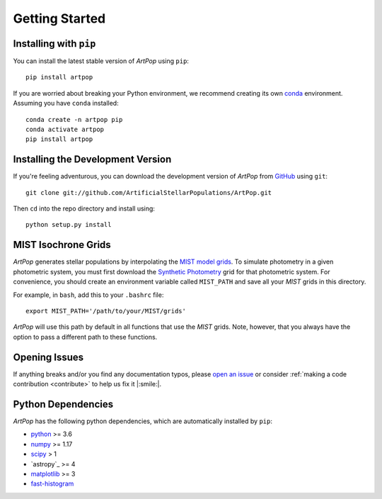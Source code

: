 .. _artpop-start:

===============
Getting Started
===============


Installing with ``pip``
=======================

You can install the latest stable version of `ArtPop` using ``pip``::

    pip install artpop

If you are worried about breaking your Python environment, we recommend 
creating its own `conda 
<https://docs.conda.io/en/latest/miniconda.html>`_
environment. Assuming you have ``conda`` installed::

    conda create -n artpop pip
    conda activate artpop
    pip install artpop

Installing the Development Version
==================================

If you're feeling adventurous, you can download the development 
version of `ArtPop` from `GitHub <https://github.com/>`_ using ``git``::
    
    git clone git://github.com/ArtificialStellarPopulations/ArtPop.git

Then ``cd`` into the repo directory and install using::

    python setup.py install


MIST Isochrone Grids 
====================

`ArtPop` generates stellar populations by interpolating the `MIST model grids 
<http://waps.cfa.harvard.edu/MIST/model_grids.html#>`_. To simulate photometry 
in a given photometric system, you must first download the `Synthetic 
Photometry <http://waps.cfa.harvard.edu/MIST/model_grids.html#synthetic>`_ 
grid for that photometric system. For convenience, you should 
create an environment variable called ``MIST_PATH`` and save all your 
`MIST` grids in this directory. 

For example, in ``bash``, add this to your
``.bashrc`` file::

    export MIST_PATH='/path/to/your/MIST/grids'

`ArtPop` will use this path by default in all functions that use the 
`MIST` grids. Note, however, that you always have the option to pass a 
different path to these functions. 


Opening Issues
==============

If anything breaks and/or you find any documentation typos, 
please `open an issue 
<https://github.com/ArtificialStellarPopulations/ArtPop/issues>`_ or 
consider :ref:`making a code contribution <contribute>` to help us 
fix it |:smile:|. 


Python Dependencies  
===================

`ArtPop` has the following python dependencies, which are automatically 
installed by ``pip``:

- `python <https://www.python.org/>`_ >= 3.6
- `numpy <https://numpy.org/>`_ >= 1.17
- `scipy <https://www.scipy.org/>`_ > 1 
- `astropy`_ >= 4
- `matplotlib <https://matplotlib.org/>`_ >= 3
- `fast-histogram <https://github.com/astrofrog/fast-histogram>`_
